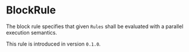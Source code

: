 #+options: toc:nil

* BlockRule

The block rule specifies that given =Rules= shall be evaluated with a parallel execution semantics.

#+html: <callout type="info" icon="true">
This rule is introduced in version =0.1.0=. 
#+html: </callout>
